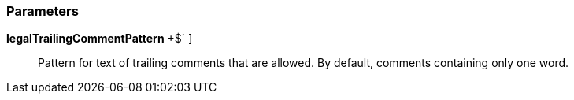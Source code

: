 === Parameters

*legalTrailingCommentPattern* [ `+^\s*+[^\s]++$+` ]::
  Pattern for text of trailing comments that are allowed. By default, comments containing only one word.

